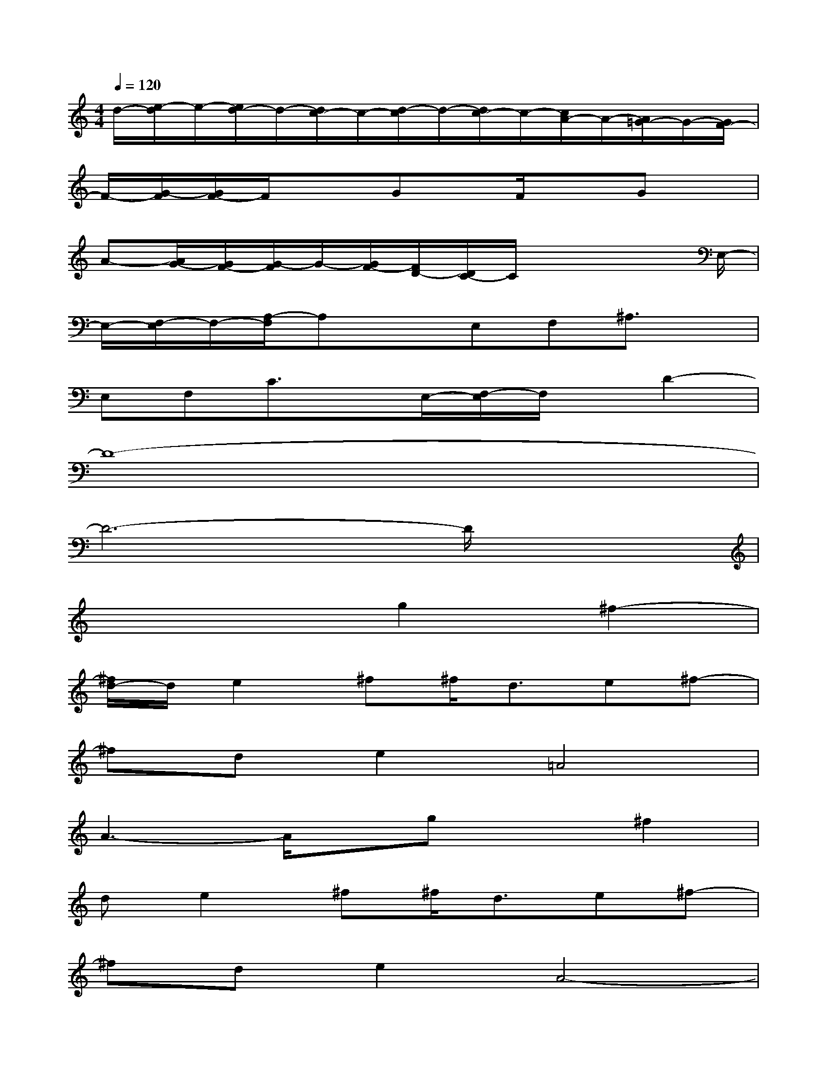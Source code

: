 X:1
T:
M:4/4
L:1/8
Q:1/4=120
K:C%0sharps
V:1
d/2-[e/2-d/2]e/2-[e/2d/2-]d/2-[d/2c/2-]c/2-[d/2-c/2]d/2-[d/2c/2-]c/2-[c/2A/2-]A/2-[A/2=G/2-]G/2-[G/2F/2-]|
F/2-[G/2-F/2][G/2F/2-]F/2x3/2Gx/2F/2xGx/2|
A-[A/2G/2-][G/2F/2-][G/2-F/2]G/2-[G/2F/2-][F/2D/2-][D/2C/2-]C/2x2x/2E,/2-|
E,/2-[F,/2-E,/2]F,/2-[A,/2-F,/2]A,xE,F,^A,3/2x/2|
E,F,C3/2x/2E,/2-[F,/2-E,/2]F,/2x/2D2-|
D8-|
D6-D/2x3/2|
x4g2^f2-|
[^f/2d/2-]d/2e2^f^f/2d3/2e^f-|
^fde2=A4|
A3-A/2x/2gx^f2|
de2^f^f/2d3/2e^f-|
^fde2A4-|
A4-A3/2x/2G2-|
GA3d3^c-|
^c2G3A3